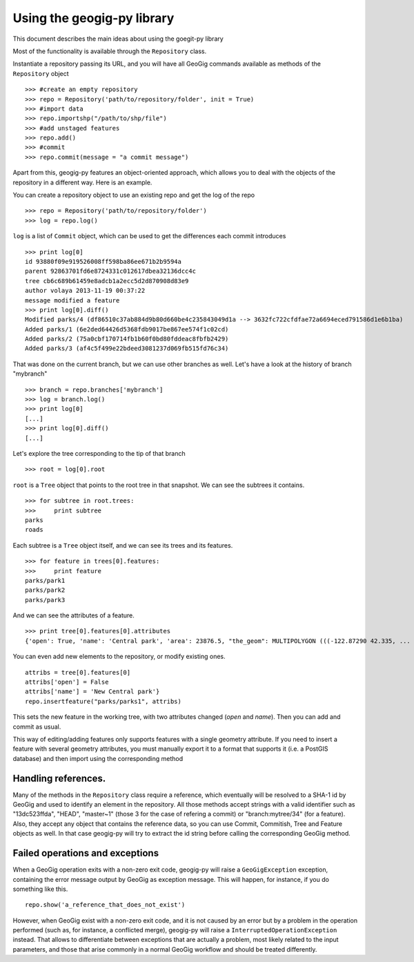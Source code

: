 Using the geogig-py library
*****************************

This document describes the main ideas about using the goegit-py library

Most of the functionality is available through the ``Repository`` class.

Instantiate a repository passing its URL, and you will have all GeoGig commands available as methods of the ``Repository`` object

::

	>>> #create an empty repository
	>>> repo = Repository('path/to/repository/folder', init = True)
	>>> #import data
	>>> repo.importshp("/path/to/shp/file")
	>>> #add unstaged features
	>>> repo.add()
	>>> #commit
	>>> repo.commit(message = "a commit message")

Apart from this, geogig-py features an object-oriented approach, which allows you to deal with the objects of the repository in a different way. Here is an example.


You can create a repository object to use an existing repo and get the log of the repo
	
::

	>>> repo = Repository('path/to/repository/folder')
	>>> log = repo.log()
	
``log`` is a list of ``Commit`` object, which can be used to get the differences each commit introduces
	
::

	>>> print log[0]
	id 93880f09e919526008ff598ba86ee671b2b9594a
	parent 92863701fd6e8724331c012617dbea32136dcc4c
	tree cb6c689b61459e8adcb1a2ecc5d2d870908d83e9
	author volaya 2013-11-19 00:37:22
	message modified a feature        
	>>> print log[0].diff()
	Modified parks/4 (df86510c37ab884d9b80d660be4c235843049d1a --> 3632fc722cfdfae72a6694eced791586d1e6b1ba)
	Added parks/1 (6e2ded64426d5368fdb9017be867ee574f1c02cd)
	Added parks/2 (75a0cbf170714fb1b60f0bd80fddeac8fbfb2429)
	Added parks/3 (af4c5f499e22bdeed3081237d069fb515fd76c34) 
	
That was done on the current branch, but we can use other branches as well. Let's have a look at the history of branch "mybranch"    

::

	>>> branch = repo.branches['mybranch']
	>>> log = branch.log()   
	>>> print log[0]   	
	[...]    
	>>> print log[0].diff()
	[...]    
	

Let's explore the tree corresponding to the tip of that branch    

::

	>>> root = log[0].root

	
``root`` is a ``Tree`` object that points to the root tree in that snapshot. We can see the subtrees it contains.
	
::
	
	>>> for subtree in root.trees:
	>>>     print subtree
	parks
	roads
	
Each subtree is a ``Tree`` object itself, and we can see its trees and its features.

::
		
	>>> for feature in trees[0].features: 
	>>>     print feature
	parks/park1
	parks/park2
	parks/park3   
	
And we can see the attributes of a feature.

::
	
	>>> print tree[0].features[0].attributes        	
	{'open': True, 'name': 'Central park', 'area': 23876.5, "the_geom": MULTIPOLYGON (((-122.87290 42.335, ...

You can even add new elements to the repository, or modify existing ones.

::

	attribs = tree[0].features[0]
	attribs['open'] = False
	attribs['name'] = 'New Central park'}
	repo.insertfeature("parks/parks1", attribs)

This sets the new feature in the working tree, with two attributes changed (*open* and *name*). Then you can add and commit as usual.

This way of editing/adding features only supports features with a single geometry attribute. If you need to insert a feature with several geometry attributes, you must manually export it to a format that supports it (i.e. a PostGIS database) and then import using the corresponding method

Handling references.
----------------------

Many of the methods in the ``Repository`` class require a reference, which eventually will be resolved to a SHA-1 id by GeoGig and used to identify an element in the repository. All those methods accept strings with a valid identifier such as "13dc523ffda", "HEAD", "master~1" (those 3 for the case of refering a commit) or "branch:mytree/34" (for a feature). Also, they accept any object that contains the reference data, so you can use Commit, Commitish, Tree and Feature objects as well. In that case geogig-py will try to extract the id string before calling the corresponding GeoGig method.


Failed operations and exceptions
----------------------------------

When a GeoGig operation exits with a non-zero exit code, geogig-py will raise a ``GeoGigException`` exception, containing the error message output by GeoGig as exception message. This will happen, for instance, if you do something like this.

::

	repo.show('a_reference_that_does_not_exist')

However, when GeoGig exist with a non-zero exit code, and it is not caused by an error but by a problem in the operation performed (such as, for instance, a conflicted merge), geogig-py will raise a ``InterruptedOperationException`` instead. That allows to differentiate between exceptions that are actually a problem, most likely related to the input parameters, and those that arise commonly in a normal GeoGig workflow and should be treated differently.
